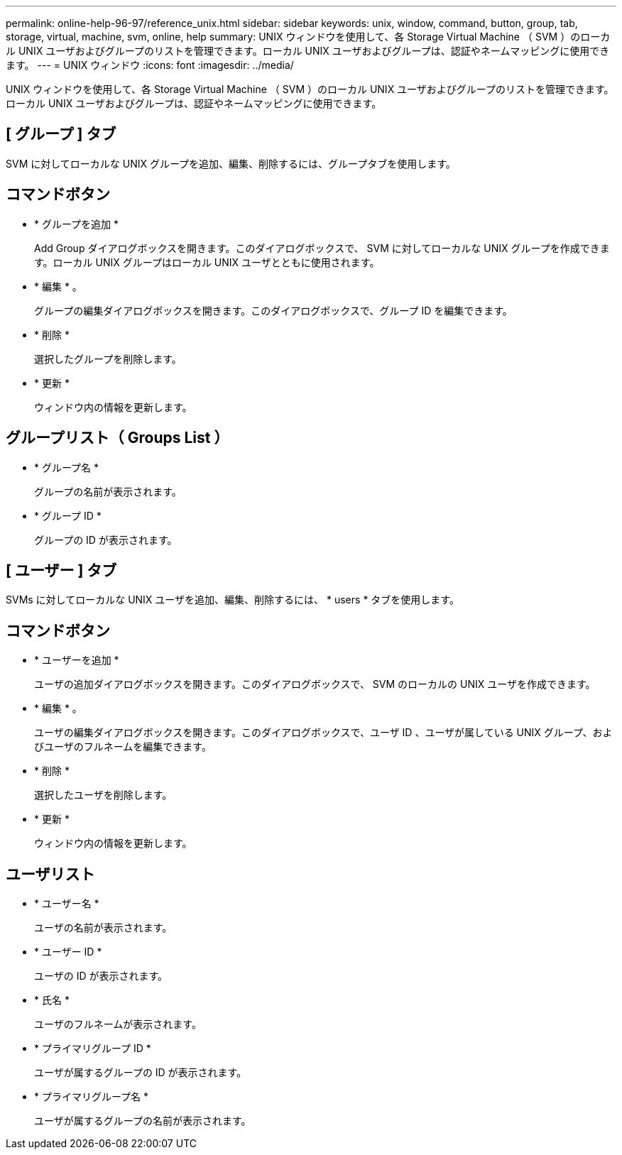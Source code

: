 ---
permalink: online-help-96-97/reference_unix.html 
sidebar: sidebar 
keywords: unix, window, command, button, group, tab, storage, virtual, machine, svm, online, help 
summary: UNIX ウィンドウを使用して、各 Storage Virtual Machine （ SVM ）のローカル UNIX ユーザおよびグループのリストを管理できます。ローカル UNIX ユーザおよびグループは、認証やネームマッピングに使用できます。 
---
= UNIX ウィンドウ
:icons: font
:imagesdir: ../media/


[role="lead"]
UNIX ウィンドウを使用して、各 Storage Virtual Machine （ SVM ）のローカル UNIX ユーザおよびグループのリストを管理できます。ローカル UNIX ユーザおよびグループは、認証やネームマッピングに使用できます。



== [ グループ ] タブ

SVM に対してローカルな UNIX グループを追加、編集、削除するには、グループタブを使用します。



== コマンドボタン

* * グループを追加 *
+
Add Group ダイアログボックスを開きます。このダイアログボックスで、 SVM に対してローカルな UNIX グループを作成できます。ローカル UNIX グループはローカル UNIX ユーザとともに使用されます。

* * 編集 * 。
+
グループの編集ダイアログボックスを開きます。このダイアログボックスで、グループ ID を編集できます。

* * 削除 *
+
選択したグループを削除します。

* * 更新 *
+
ウィンドウ内の情報を更新します。





== グループリスト（ Groups List ）

* * グループ名 *
+
グループの名前が表示されます。

* * グループ ID *
+
グループの ID が表示されます。





== [ ユーザー ] タブ

SVMs に対してローカルな UNIX ユーザを追加、編集、削除するには、 * users * タブを使用します。



== コマンドボタン

* * ユーザーを追加 *
+
ユーザの追加ダイアログボックスを開きます。このダイアログボックスで、 SVM のローカルの UNIX ユーザを作成できます。

* * 編集 * 。
+
ユーザの編集ダイアログボックスを開きます。このダイアログボックスで、ユーザ ID 、ユーザが属している UNIX グループ、およびユーザのフルネームを編集できます。

* * 削除 *
+
選択したユーザを削除します。

* * 更新 *
+
ウィンドウ内の情報を更新します。





== ユーザリスト

* * ユーザー名 *
+
ユーザの名前が表示されます。

* * ユーザー ID *
+
ユーザの ID が表示されます。

* * 氏名 *
+
ユーザのフルネームが表示されます。

* * プライマリグループ ID *
+
ユーザが属するグループの ID が表示されます。

* * プライマリグループ名 *
+
ユーザが属するグループの名前が表示されます。


